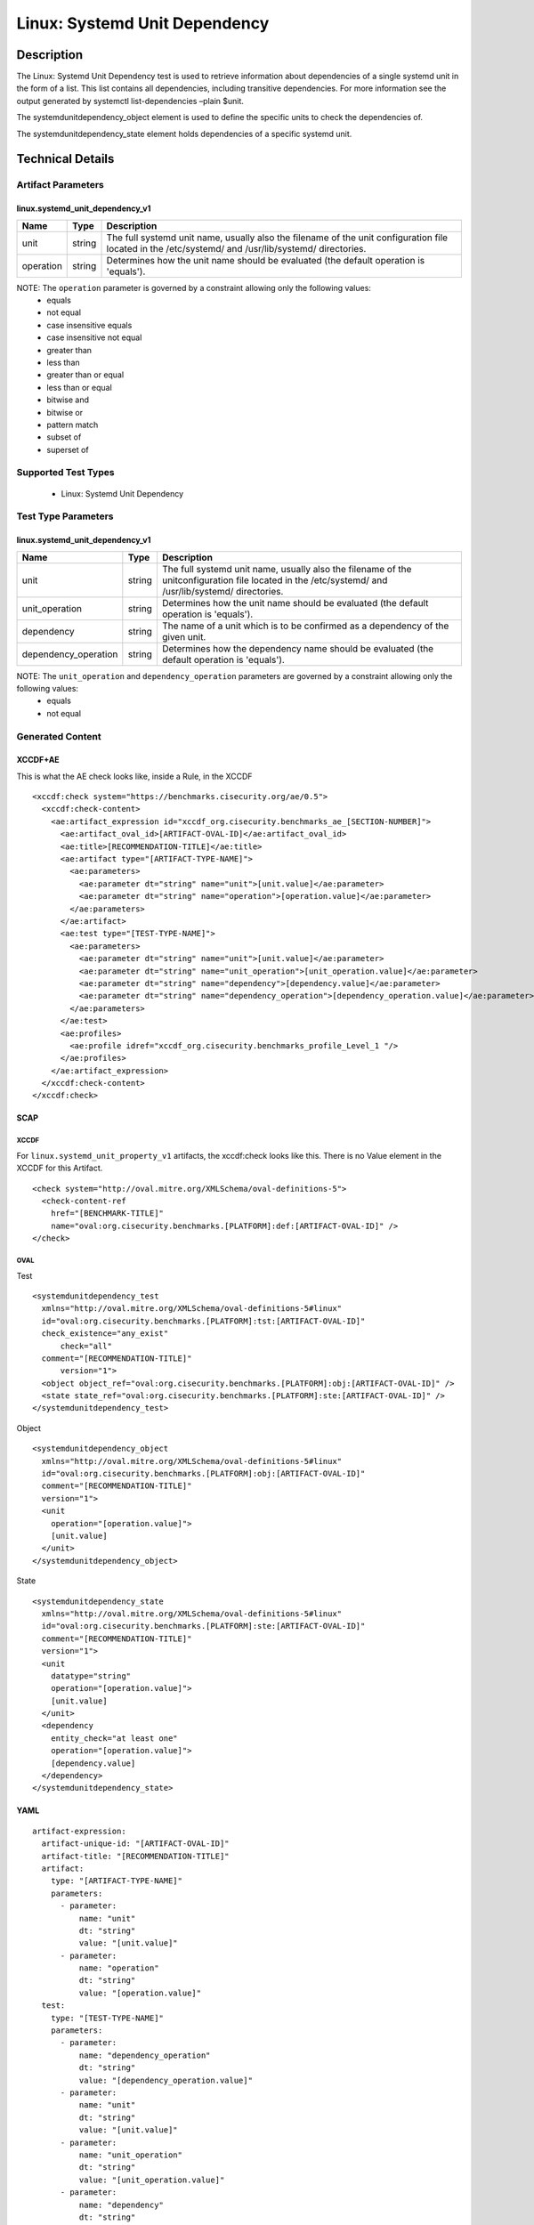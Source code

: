 Linux: Systemd Unit Dependency
==============================

Description
-----------

The Linux: Systemd Unit Dependency test is used to retrieve information
about dependencies of a single systemd unit in the form of a list. This
list contains all dependencies, including transitive dependencies. For
more information see the output generated by systemctl list-dependencies
–plain $unit.

The systemdunitdependency_object element is used to define the
specific units to check the dependencies of.

The systemdunitdependency_state element holds dependencies of a
specific systemd unit.

Technical Details
-----------------

Artifact Parameters
~~~~~~~~~~~~~~~~~~~

linux.systemd_unit_dependency_v1
^^^^^^^^^^^^^^^^^^^^^^^^^^^^^^^^

+-----------+--------+-----------------------------------------------+
| Name      | Type   | Description                                   |
+===========+========+===============================================+
| unit      | string | The full systemd unit name, usually also the  |
|           |        | filename of the unit configuration file       |
|           |        | located in the /etc/systemd/ and              |
|           |        | /usr/lib/systemd/ directories.                |
+-----------+--------+-----------------------------------------------+
| operation | string | Determines how the unit name should be        |
|           |        | evaluated (the default operation is           |
|           |        | 'equals').                                    |
+-----------+--------+-----------------------------------------------+

NOTE: The ``operation`` parameter is governed by a constraint allowing only the following values:
  - equals
  - not equal
  - case insensitive equals
  - case insensitive not equal
  - greater than
  - less than
  - greater than or equal
  - less than or equal
  - bitwise and
  - bitwise or
  - pattern match
  - subset of
  - superset of

Supported Test Types
~~~~~~~~~~~~~~~~~~~~

  - Linux: Systemd Unit Dependency

Test Type Parameters
~~~~~~~~~~~~~~~~~~~~

linux.systemd_unit_dependency_v1
^^^^^^^^^^^^^^^^^^^^^^^^^^^^^^^^

+----------------------+--------+-----------------------------+
| Name                 | Type   | Description                 |
+======================+========+=============================+
| unit                 | string | The full systemd unit name, |
|                      |        | usually also the filename   |
|                      |        | of the unitconfiguration    |
|                      |        | file located in the         |
|                      |        | /etc/systemd/ and           |
|                      |        | /usr/lib/systemd/           |
|                      |        | directories.                |
+----------------------+--------+-----------------------------+
| unit_operation       | string | Determines how the unit     |
|                      |        | name should be evaluated    |
|                      |        | (the default operation is   |
|                      |        | 'equals').                  |
+----------------------+--------+-----------------------------+
| dependency           | string | The name of a unit which is |
|                      |        | to be confirmed as a        |
|                      |        | dependency of the given     |
|                      |        | unit.                       |
+----------------------+--------+-----------------------------+
| dependency_operation | string | Determines how the          |
|                      |        | dependency name should be   |
|                      |        | evaluated (the default      |
|                      |        | operation is 'equals').     |
+----------------------+--------+-----------------------------+

NOTE: The ``unit_operation`` and ``dependency_operation`` parameters are governed by a constraint allowing only the following values:
  - equals
  - not equal

Generated Content
~~~~~~~~~~~~~~~~~

XCCDF+AE
^^^^^^^^

This is what the AE check looks like, inside a Rule, in the XCCDF

::

  <xccdf:check system="https://benchmarks.cisecurity.org/ae/0.5">
    <xccdf:check-content>
      <ae:artifact_expression id="xccdf_org.cisecurity.benchmarks_ae_[SECTION-NUMBER]">
        <ae:artifact_oval_id>[ARTIFACT-OVAL-ID]</ae:artifact_oval_id>
        <ae:title>[RECOMMENDATION-TITLE]</ae:title>
        <ae:artifact type="[ARTIFACT-TYPE-NAME]">
          <ae:parameters>
            <ae:parameter dt="string" name="unit">[unit.value]</ae:parameter>
            <ae:parameter dt="string" name="operation">[operation.value]</ae:parameter>
          </ae:parameters>
        </ae:artifact>
        <ae:test type="[TEST-TYPE-NAME]">
          <ae:parameters>
            <ae:parameter dt="string" name="unit">[unit.value]</ae:parameter>
            <ae:parameter dt="string" name="unit_operation">[unit_operation.value]</ae:parameter>
            <ae:parameter dt="string" name="dependency">[dependency.value]</ae:parameter>
            <ae:parameter dt="string" name="dependency_operation">[dependency_operation.value]</ae:parameter>
          </ae:parameters>
        </ae:test>
        <ae:profiles>
          <ae:profile idref="xccdf_org.cisecurity.benchmarks_profile_Level_1 "/>
        </ae:profiles>          
      </ae:artifact_expression>
    </xccdf:check-content>
  </xccdf:check>

SCAP
^^^^

XCCDF
'''''

For ``linux.systemd_unit_property_v1`` artifacts, the xccdf:check looks
like this. There is no Value element in the XCCDF for this Artifact.

::

  <check system="http://oval.mitre.org/XMLSchema/oval-definitions-5">
    <check-content-ref 
      href="[BENCHMARK-TITLE]"
      name="oval:org.cisecurity.benchmarks.[PLATFORM]:def:[ARTIFACT-OVAL-ID]" />
  </check>

OVAL
''''

Test

::

  <systemdunitdependency_test 
    xmlns="http://oval.mitre.org/XMLSchema/oval-definitions-5#linux"
    id="oval:org.cisecurity.benchmarks.[PLATFORM]:tst:[ARTIFACT-OVAL-ID]"
    check_existence="any_exist"
        check="all"
    comment="[RECOMMENDATION-TITLE]"
        version="1">
    <object object_ref="oval:org.cisecurity.benchmarks.[PLATFORM]:obj:[ARTIFACT-OVAL-ID]" />
    <state state_ref="oval:org.cisecurity.benchmarks.[PLATFORM]:ste:[ARTIFACT-OVAL-ID]" />
  </systemdunitdependency_test>

Object

::

  <systemdunitdependency_object
    xmlns="http://oval.mitre.org/XMLSchema/oval-definitions-5#linux"
    id="oval:org.cisecurity.benchmarks.[PLATFORM]:obj:[ARTIFACT-OVAL-ID]"
    comment="[RECOMMENDATION-TITLE]"
    version="1">
    <unit
      operation="[operation.value]">
      [unit.value]
    </unit>
  </systemdunitdependency_object>

State

::

  <systemdunitdependency_state
    xmlns="http://oval.mitre.org/XMLSchema/oval-definitions-5#linux"
    id="oval:org.cisecurity.benchmarks.[PLATFORM]:ste:[ARTIFACT-OVAL-ID]"
    comment="[RECOMMENDATION-TITLE]"
    version="1">
    <unit 
      datatype="string" 
      operation="[operation.value]">
      [unit.value]
    </unit>
    <dependency 
      entity_check="at least one" 
      operation="[operation.value]">
      [dependency.value]
    </dependency>    
  </systemdunitdependency_state>

YAML
^^^^

::

  artifact-expression:
    artifact-unique-id: "[ARTIFACT-OVAL-ID]"
    artifact-title: "[RECOMMENDATION-TITLE]"
    artifact:
      type: "[ARTIFACT-TYPE-NAME]"
      parameters:
        - parameter: 
            name: "unit"
            dt: "string"
            value: "[unit.value]"
        - parameter: 
            name: "operation"
            dt: "string"
            value: "[operation.value]"
    test:
      type: "[TEST-TYPE-NAME]"
      parameters:
        - parameter:
            name: "dependency_operation"
            dt: "string"
            value: "[dependency_operation.value]"
        - parameter:
            name: "unit"
            dt: "string"
            value: "[unit.value]"
        - parameter:
            name: "unit_operation"
            dt: "string"
            value: "[unit_operation.value]"
        - parameter:
            name: "dependency"
            dt: "string"
            value: "[dependency.value]"                              

JSON
^^^^

::

  {
    "artifact-expression": {
      "artifact-unique-id":"[ARTIFACT-OVAL-ID]",
      "artifact-title": "[RECOMMENDATION-TITLE]",
      "artifact": {
        "type": "linux.systemd_unit_dependency_v1",
        "parameters": [
          {
            "parameter": {
              "name": "unit",
              "type": "string",
              "value": "[unit.value]"
            }
          },
          {
            "parameter": {
              "name": "operation",
              "type": "string",
              "value": "[operation.value]"
            }
          }
        ]
      },
      "test": {
        "type": "[TEST-TYPE-NAME]",
        "parameters": [
          {
            "parameter": {
              "name": "dependency_operation",
              "type": "string",
              "value": "[dependency_operation.value]"
            }
          },
          {
            "parameter": {
              "name": "unit",
              "type": "string",
              "value": "[unit.value]"
            }
          },
          {
            "parameter": {
              "name": "unit_operation",
              "type": "string",
              "value": "[unit_operation.value]"
            }
          },
          {
            "parameter": {
              "name": "dependency",
              "type": "string",
              "value": "[dependency.value]"
            }
          }
        ]
      }
    }
  }
